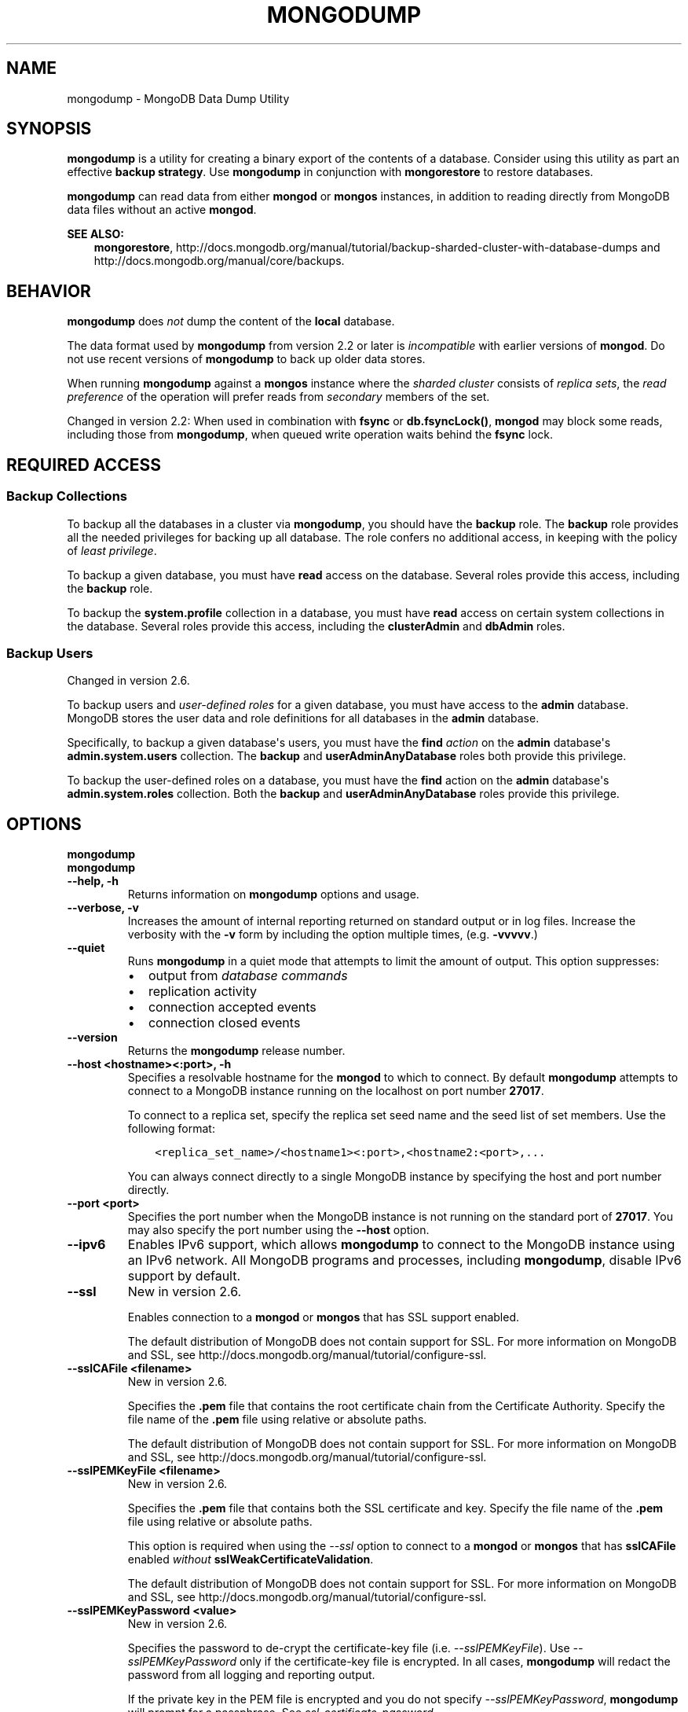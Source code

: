 .\" Man page generated from reStructuredText.
.
.TH "MONGODUMP" "1" "March 18, 2014" "2.6" "mongodb-manual"
.SH NAME
mongodump \- MongoDB Data Dump Utility
.
.nr rst2man-indent-level 0
.
.de1 rstReportMargin
\\$1 \\n[an-margin]
level \\n[rst2man-indent-level]
level margin: \\n[rst2man-indent\\n[rst2man-indent-level]]
-
\\n[rst2man-indent0]
\\n[rst2man-indent1]
\\n[rst2man-indent2]
..
.de1 INDENT
.\" .rstReportMargin pre:
. RS \\$1
. nr rst2man-indent\\n[rst2man-indent-level] \\n[an-margin]
. nr rst2man-indent-level +1
.\" .rstReportMargin post:
..
.de UNINDENT
. RE
.\" indent \\n[an-margin]
.\" old: \\n[rst2man-indent\\n[rst2man-indent-level]]
.nr rst2man-indent-level -1
.\" new: \\n[rst2man-indent\\n[rst2man-indent-level]]
.in \\n[rst2man-indent\\n[rst2man-indent-level]]u
..
.SH SYNOPSIS
.sp
\fBmongodump\fP is a utility for creating a binary export of the
contents of a database. Consider using this utility as part an
effective \fBbackup strategy\fP\&. Use
\fBmongodump\fP in conjunction with \fBmongorestore\fP to
restore databases.
.sp
\fBmongodump\fP can read data from either \fBmongod\fP or \fBmongos\fP
instances, in addition to reading directly from MongoDB data files
without an active \fBmongod\fP\&.
.sp
\fBSEE ALSO:\fP
.INDENT 0.0
.INDENT 3.5
\fBmongorestore\fP,
http://docs.mongodb.org/manual/tutorial/backup\-sharded\-cluster\-with\-database\-dumps
and http://docs.mongodb.org/manual/core/backups\&.
.UNINDENT
.UNINDENT
.SH BEHAVIOR
.sp
\fBmongodump\fP does \fInot\fP dump the content of the \fBlocal\fP database.
.sp
The data format used by \fBmongodump\fP from version 2.2 or
later is \fIincompatible\fP with earlier versions of \fBmongod\fP\&.
Do not use recent versions of \fBmongodump\fP to back up older
data stores.
.sp
When running \fBmongodump\fP against a \fBmongos\fP instance
where the \fIsharded cluster\fP consists of \fIreplica sets\fP, the \fIread preference\fP of the operation will prefer reads
from \fIsecondary\fP members of the set.
.sp
Changed in version 2.2: When used in combination with \fBfsync\fP or
\fBdb.fsyncLock()\fP, \fBmongod\fP may block some
reads, including those from \fBmongodump\fP, when
queued write operation waits behind the \fBfsync\fP
lock.

.SH REQUIRED ACCESS
.SS Backup Collections
.sp
To backup all the databases in a cluster via \fBmongodump\fP, you
should have the \fBbackup\fP role. The \fBbackup\fP role provides
all the needed privileges for backing up all database. The role confers no
additional access, in keeping with the policy of \fIleast privilege\fP\&.
.sp
To backup a given database, you must have \fBread\fP access on the database.
Several roles provide this access, including the \fBbackup\fP role.
.sp
To backup the \fBsystem.profile\fP collection in a database, you must have
\fBread\fP access on certain system collections in the database. Several roles
provide this access, including the \fBclusterAdmin\fP and
\fBdbAdmin\fP roles.
.SS Backup Users
.sp
Changed in version 2.6.

.sp
To backup users and \fIuser\-defined roles\fP for a
given database, you must have access to the \fBadmin\fP database. MongoDB
stores the user data and role definitions for all databases in the
\fBadmin\fP database.
.sp
Specifically, to backup a given database\(aqs users, you must have the
\fBfind\fP \fIaction\fP on the \fBadmin\fP
database\(aqs \fBadmin.system.users\fP collection. The \fBbackup\fP
and \fBuserAdminAnyDatabase\fP roles both provide this privilege.
.sp
To backup the user\-defined roles on a database, you must have the
\fBfind\fP action on the \fBadmin\fP database\(aqs
\fBadmin.system.roles\fP collection. Both the \fBbackup\fP and
\fBuserAdminAnyDatabase\fP roles provide this privilege.
.SH OPTIONS
.INDENT 0.0
.TP
.B mongodump
.UNINDENT
.INDENT 0.0
.TP
.B mongodump
.UNINDENT
.INDENT 0.0
.TP
.B \-\-help, \-h
Returns information on \fBmongodump\fP options and usage.
.UNINDENT
.INDENT 0.0
.TP
.B \-\-verbose, \-v
Increases the amount of internal reporting returned on standard output
or in log files. Increase the verbosity with the \fB\-v\fP form by
including the option multiple times, (e.g. \fB\-vvvvv\fP\&.)
.UNINDENT
.INDENT 0.0
.TP
.B \-\-quiet
Runs \fBmongodump\fP in a quiet mode that attempts to limit the amount of
output. This option suppresses:
.INDENT 7.0
.IP \(bu 2
output from \fIdatabase commands\fP
.IP \(bu 2
replication activity
.IP \(bu 2
connection accepted events
.IP \(bu 2
connection closed events
.UNINDENT
.UNINDENT
.INDENT 0.0
.TP
.B \-\-version
Returns the \fBmongodump\fP release number.
.UNINDENT
.INDENT 0.0
.TP
.B \-\-host <hostname><:port>, \-h
Specifies a resolvable hostname for the \fBmongod\fP to which to
connect. By default \fBmongodump\fP attempts to connect to a MongoDB instance
running on the localhost on port number \fB27017\fP\&.
.sp
To connect to a replica set, specify the replica set seed name and the
seed list of set members. Use the following format:
.INDENT 7.0
.INDENT 3.5
.sp
.nf
.ft C
<replica_set_name>/<hostname1><:port>,<hostname2:<port>,...
.ft P
.fi
.UNINDENT
.UNINDENT
.sp
You can always connect directly to a single MongoDB instance by
specifying the host and port number directly.
.UNINDENT
.INDENT 0.0
.TP
.B \-\-port <port>
Specifies the port number when the MongoDB instance is not running on the
standard port of \fB27017\fP\&. You may also specify the port number
using the \fB\-\-host\fP option.
.UNINDENT
.INDENT 0.0
.TP
.B \-\-ipv6
Enables IPv6 support, which allows \fBmongodump\fP to connect to the MongoDB
instance using an IPv6 network. All MongoDB programs and processes,
including \fBmongodump\fP, disable IPv6 support by default.
.UNINDENT
.INDENT 0.0
.TP
.B \-\-ssl
New in version 2.6.

.sp
Enables connection to a \fBmongod\fP or \fBmongos\fP that has
SSL support enabled.
.sp
The default distribution of MongoDB does not contain support for SSL.
For more information on MongoDB and SSL, see http://docs.mongodb.org/manual/tutorial/configure\-ssl\&.
.UNINDENT
.INDENT 0.0
.TP
.B \-\-sslCAFile <filename>
New in version 2.6.

.sp
Specifies the \fB\&.pem\fP file that contains the root certificate chain
from the Certificate Authority. Specify the file name of the
\fB\&.pem\fP file using relative or absolute paths.
.sp
The default distribution of MongoDB does not contain support for SSL.
For more information on MongoDB and SSL, see http://docs.mongodb.org/manual/tutorial/configure\-ssl\&.
.UNINDENT
.INDENT 0.0
.TP
.B \-\-sslPEMKeyFile <filename>
New in version 2.6.

.sp
Specifies the \fB\&.pem\fP file that contains both the SSL certificate
and key. Specify the file name of the \fB\&.pem\fP file using relative
or absolute paths.
.sp
This option is required when using the \fI\-\-ssl\fP option to connect
to a \fBmongod\fP or \fBmongos\fP that has
\fBsslCAFile\fP enabled \fIwithout\fP
\fBsslWeakCertificateValidation\fP\&.
.sp
The default distribution of MongoDB does not contain support for SSL.
For more information on MongoDB and SSL, see http://docs.mongodb.org/manual/tutorial/configure\-ssl\&.
.UNINDENT
.INDENT 0.0
.TP
.B \-\-sslPEMKeyPassword <value>
New in version 2.6.

.sp
Specifies the password to de\-crypt the certificate\-key file (i.e.
\fI\-\-sslPEMKeyFile\fP). Use \fI\-\-sslPEMKeyPassword\fP only if
the certificate\-key file is encrypted. In all cases, \fBmongodump\fP will
redact the password from all logging and reporting output.
.sp
If the private key in the PEM file is encrypted and you do not specify
\fI\-\-sslPEMKeyPassword\fP, \fBmongodump\fP will prompt for a passphrase.
See \fIssl\-certificate\-password\fP\&.
.sp
The default distribution of MongoDB does not contain support for SSL.
For more information on MongoDB and SSL, see http://docs.mongodb.org/manual/tutorial/configure\-ssl\&.
.UNINDENT
.INDENT 0.0
.TP
.B \-\-sslCRLFile <filename>
New in version 2.6.

.sp
Specifies the \fB\&.pem\fP file that contains the Certificate Revocation
List. Specify the file name of the \fB\&.pem\fP file using relative or
absolute paths.
.sp
The default distribution of MongoDB does not contain support for SSL.
For more information on MongoDB and SSL, see http://docs.mongodb.org/manual/tutorial/configure\-ssl\&.
.UNINDENT
.INDENT 0.0
.TP
.B \-\-sslAllowInvalidCertificates
New in version 2.6.

.sp
Bypasses the validation checks for server certificates and allows
the use of invalid certificates. When using the
\fBsslAllowInvalidCertificates\fP setting, MongoDB logs as a
warning the use of the invalid certificate.
.sp
The default distribution of MongoDB does not contain support for SSL.
For more information on MongoDB and SSL, see http://docs.mongodb.org/manual/tutorial/configure\-ssl\&.
.UNINDENT
.INDENT 0.0
.TP
.B \-\-sslFIPSMode
New in version 2.6.

.sp
Directs \fBmongodump\fP to use the FIPS mode of the installed OpenSSL
library. Your system must
have a FIPS compliant OpenSSL library to use \fI\-\-sslFIPSMode\fP\&.
.sp
The default distribution of MongoDB does not contain support for SSL.
For more information on MongoDB and SSL, see http://docs.mongodb.org/manual/tutorial/configure\-ssl\&.
.UNINDENT
.INDENT 0.0
.TP
.B \-\-username <username>, \-u
Specifies a username with which to authenticate to a MongoDB database
that uses authentication. Use in conjunction with the \fB\-\-password\fP and
\fB\-\-authenticationDatabase\fP options.
.UNINDENT
.INDENT 0.0
.TP
.B \-\-password <password>, \-p
Specifies a password with which to authenticate to a MongoDB database
that uses authentication. Use in conjunction with the \fB\-\-username\fP and
\fB\-\-authenticationDatabase\fP options.
.UNINDENT
.INDENT 0.0
.TP
.B \-\-authenticationDatabase <dbname>
New in version 2.4.

.sp
Specifies the database that holds the user\(aqs credentials.
If you do not specify an authentication database, \fBmongodump\fP assumes
that the database specified as the argument to the \fI\-\-db\fP option
holds the user\(aqs credentials.
.UNINDENT
.INDENT 0.0
.TP
.B \-\-authenticationMechanism <name>
New in version 2.4.

.sp
Specifies the authentication mechanism. By default, the authentication
mechanism is \fBMONGODB\-CR\fP, which is the MongoDB challenge/response
authentication mechanism. In MongoDB Enterprise, \fBmongodump\fP also includes
support for \fBGSSAPI\fP to handle Kerberos authentication. See
http://docs.mongodb.org/manual/tutorial/control\-access\-to\-mongodb\-with\-kerberos\-authentication
for more information about Kerberos authentication.
.UNINDENT
.INDENT 0.0
.TP
.B \-\-dbpath <path>
Specifies the directory of the MongoDB data files. If used, the
\fI\-\-dbpath\fP option enables \fBmongodump\fP to attach directly to local data
files without a running \fBmongod\fP\&. When run with \fI\-\-dbpath\fP,
\fBmongodump\fP locks access to the data directory. No \fBmongod\fP can
access the same path while the process runs.
.UNINDENT
.INDENT 0.0
.TP
.B \-\-directoryperdb
When used in conjunction with the corresponding option in
\fBmongod\fP, allows \fBmongodump\fP to access data from MongoDB
instances that use an on\-disk format where every database has a distinct
directory. This option is only relevant when specifying the
\fI\-\-dbpath\fP option.
.UNINDENT
.INDENT 0.0
.TP
.B \-\-journal
Allows \fBmongodump\fP operations to use the durability \fIjournal\fP to
ensure data files remain valid and recoverable. This option is only
relevant when specifying the \fI\-\-dbpath\fP option.
.UNINDENT
.INDENT 0.0
.TP
.B \-\-db <database>, \-d
Specifies a database to backup. If you do not specify a database,
\fBmongodump\fP copies all databases in this instance into the dump
files.
.UNINDENT
.INDENT 0.0
.TP
.B \-\-collection <collection>, \-c
Specifies a collection to backup. If you do not specify a collection,
this option copies all collections in the specified database or instance
to the dump files.
.UNINDENT
.INDENT 0.0
.TP
.B \-\-out <path>, \-o
Specifies the directory where \fBmongodump\fP saves the output of
the database dump. By default, \fBmongodump\fP saves output files
in a directory named \fBdump\fP in the current working directory.
.sp
To send the database dump to standard output, specify "\fB\-\fP" instead of
a path. Write to standard output if you want process the output before
saving it, such as to use \fBgzip\fP to compress the dump. When writing
standard output, \fBmongodump\fP does not write the metadata that
writes in a \fB<dbname>.metadata.json\fP file when writing to files
directly.
.UNINDENT
.INDENT 0.0
.TP
.B \-\-query <json>, \-q
Provides a \fIJSON document\fP as a query that optionally limits the
documents included in the output of \fBmongodump\fP\&.
.UNINDENT
.INDENT 0.0
.TP
.B \-\-oplog
Ensures that \fBmongodump\fP creates a dump of
the database that includes a partial \fIoplog\fP containing operations
from the duration of the \fBmongodump\fP operation. This oplog
produces an effective point\-in\-time snapshot of the state of a
\fBmongod\fP instance. To restore to a specific point\-in\-time
backup, use the output created with this option in conjunction with
\fImongorestore \-\-oplogReplay\fP\&.
.sp
Without \fI\%\-\-oplog\fP, if there are write operations during the dump
operation, the dump will not reflect a single moment in time. Changes
made to the database during the update process can affect the output of
the backup.
.sp
\fI\%\-\-oplog\fP has no effect when running \fBmongodump\fP
against a \fBmongos\fP instance to dump the entire contents of a
sharded cluster. However, you can use \fI\%\-\-oplog\fP to dump
individual shards.
.sp
\fI\%\-\-oplog\fP only works against nodes that maintain an
\fIoplog\fP\&. This includes all members of a replica set, as well as
\fImaster\fP nodes in master/slave replication deployments.
.sp
\fI\%\-\-oplog\fP does not dump the oplog collection.
.UNINDENT
.INDENT 0.0
.TP
.B \-\-repair
Runs a repair option in addition to dumping the
database. The repair option attempts to repair a database that may be in
an invalid state as a result of an improper shutdown or
\fBmongod\fP crash.
.sp
The \fI\%\-\-repair\fP option uses aggressive data\-recovery algorithms
that may produce a large amount of duplication.
.UNINDENT
.INDENT 0.0
.TP
.B \-\-forceTableScan
Forces \fBmongodump\fP to scan the data store directly: typically,
\fBmongodump\fP saves entries as they appear in the index of the
\fB_id\fP field. Use \fI\-\-forceTableScan\fP to skip the index and scan
the data directly. Typically there are two cases where this behavior is
preferable to the default:
.INDENT 7.0
.IP 1. 3
If you have key sizes over 800 bytes that would not be present in the
\fB_id\fP index.
.IP 2. 3
Your database uses a custom \fB_id\fP field.
.UNINDENT
.sp
When you run with \fI\-\-forceTableScan\fP, \fBmongodump\fP does
not use \fB$snapshot\fP\&. As a result, the dump produced by
\fBmongodump\fP can reflect the state of the database at many
different points in time.
.sp
\fBIMPORTANT:\fP
.INDENT 7.0
.INDENT 3.5
Use \fI\-\-forceTableScan\fP with extreme caution and
consideration.
.UNINDENT
.UNINDENT
.UNINDENT
.INDENT 0.0
.TP
.B \-\-dumpDbUsersAndRoles
Includes user and role definitions when performing \fBmongodump\fP
on a specific database. This option applies only when you specify a
database in the \fI\-\-db\fP option. MongoDB always includes user and
role definitions when \fBmongodump\fP applies to an entire instance
and not just a specific database.
.UNINDENT
.SH USE
.sp
See the http://docs.mongodb.org/manual/tutorial/backup\-with\-mongodump
for a larger overview of \fBmongodump\fP usage. Also see the
\fBmongorestore\fP document for an overview of the
\fBmongorestore\fP, which provides the related inverse
functionality.
.sp
The following command creates a dump file that contains only the
collection named \fBcollection\fP in the database named \fBtest\fP\&. In
this case the database is running on the local interface on port
\fB27017\fP:
.INDENT 0.0
.INDENT 3.5
.sp
.nf
.ft C
mongodump \-\-collection collection \-\-db test
.ft P
.fi
.UNINDENT
.UNINDENT
.sp
In the next example, \fBmongodump\fP creates a backup of the
database instance stored in the \fB/srv/mongodb\fP directory on the
local machine. This requires that no \fBmongod\fP instance is
using the \fB/srv/mongodb\fP directory.
.INDENT 0.0
.INDENT 3.5
.sp
.nf
.ft C
mongodump \-\-dbpath /srv/mongodb
.ft P
.fi
.UNINDENT
.UNINDENT
.sp
In the final example, \fBmongodump\fP creates a database dump
located at \fB/opt/backup/mongodump\-2011\-10\-24\fP, from a database
running on port \fB37017\fP on the host \fBmongodb1.example.net\fP and
authenticating using the username \fBuser\fP and the password
\fBpass\fP, as follows:
.INDENT 0.0
.INDENT 3.5
.sp
.nf
.ft C
mongodump \-\-host mongodb1.example.net \-\-port 37017 \-\-username user \-\-password pass \-\-out /opt/backup/mongodump\-2011\-10\-24
.ft P
.fi
.UNINDENT
.UNINDENT
.SH AUTHOR
MongoDB Documentation Project
.SH COPYRIGHT
2011-2014, MongoDB, Inc.
.\" Generated by docutils manpage writer.
.
